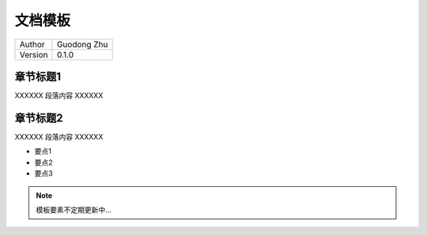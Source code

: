 文档模板
======================================

+---------+-----------------+
| Author  | Guodong Zhu     |
+---------+-----------------+
| Version | 0.1.0           |
+---------+-----------------+

章节标题1
--------------------------------------

XXXXXX 段落内容 XXXXXX

章节标题2
--------------------------------------

XXXXXX 段落内容 XXXXXX

- 要点1
- 要点2
- 要点3

.. note:: 

    模板要素不定期更新中...